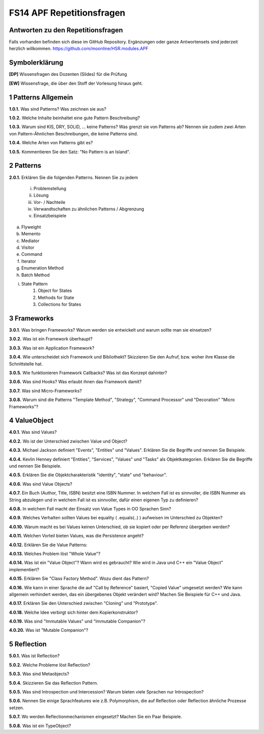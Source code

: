 ==========================
FS14 APF Repetitionsfragen
==========================


Antworten zu den Repetitionsfragen
==================================
Falls vorhanden befinden sich diese im GitHub Repository. Ergänzungen oder ganze Antwortensets sind jederzeit herzlich willkommen. https://github.com/moonline/HSR.modules.APF



Symbolerklärung
===============
**[DP]**
Wissensfragen des Dozenten (Slides) für die Prüfung

**[EW]**
Wissensfrage, die über den Stoff der Vorlesung hinaus geht.



1 Patterns Allgemein
====================

**1.0.1.**
Was sind Patterns? Was zeichnen sie aus?

**1.0.2.**
Welche Inhalte beinhaltet eine gute Pattern Beschreibung?

**1.0.3.**
Warum sind KIS, DRY, SOLID, ... keine Patterns? Was grenzt sie von Patterns ab? Nennen sie zudem zwei Arten von Pattern-Ähnlichen Beschreibungen, die keine Patterns sind.

**1.0.4.**
Welche Arten von Patterns gibt es?

**1.0.5.**
Kommentieren Sie den Satz: "No Pattern is an Island".


2 Patterns
==========

**2.0.1.**
Erklären Sie die folgenden Patterns. Nennen Sie zu jedem
	i) Problemstellung
	ii) Lösung
	iii) Vor- / Nachteile
	iv) Verwandtschaften zu ähnlichen Patterns / Abgrenzung
	v) Einsatzbeispiele
	
a) Flyweight
b) Memento
c) Mediator
d) Visitor
e) Command
f) Iterator
g) Enumeration Method
h) Batch Method
i) State Pattern
	1) Object for States
	2) Methods for State
	3) Collections for States
	

3 Frameworks
============

**3.0.1.**
Was bringen Frameworks? Warum werden sie entwickelt und warum sollte man sie einsetzen?

**3.0.2.**
Was ist ein Framework überhaupt?

**3.0.3.**
Was ist ein Application Framework?

**3.0.4.**
Wie unterscheidet sich Framework und Bibliothekt? Skizzieren Sie den Aufruf, bzw. woher ihre Klasse die Schnittstelle hat.

**3.0.5.**
Wie funktionieren Framework Callbacks? Was ist das Konzept dahinter?

**3.0.6.**
Was sind Hooks? Was erlaubt ihnen das Framework damit?

**3.0.7.**
Was sind Micro-Frameworks?

**3.0.8.**
Warum sind die Patterns "Template Method", "Strategy", "Command Processor" und "Decoration" "Micro Frameworks"?


4 ValueObject
=============

**4.0.1.**
Was sind Values?

**4.0.2.**
Wo ist der Unterschied zwischen Value und Object?

**4.0.3.**
Michael Jackson definiert "Events", "Entities" und "Values". Erklären Sie die Begriffe und nennen Sie Beispiele.

**4.0.4.**
Kevlin Henney definiert "Entities", "Services", "Values" und "Tasks" als Objektkategorien. Erklären Sie die Begriffe und nennen Sie Beispiele.

**4.0.5.**
Erklären Sie die Objektcharakteristik "identity", "state" und "behaviour".

**4.0.6.**
Was sind Value Objects?

**4.0.7.**
Ein Buch (Author, Title, ISBN) besitzt eine ISBN Nummer. In welchem Fall ist es sinnvoller, die ISBN Nummer als String abzulegen und in welchem Fall ist es sinnvoller, dafür einen eigenen Typ zu definieren?

**4.0.8.**
In welchem Fall macht der Einsatz von Value Types in OO Sprachen Sinn?

**4.0.9.**
Welches Verhalten sollten Values bei equality ( .equals(..) ) aufweisen im Unterschied zu Objekten?

**4.0.10.**
Warum macht es bei Values keinen Unterschied, ob sie kopiert oder per Referenz übergeben werden?

**4.0.11.**
Welchen Vorteil bieten Values, was die Persistence angeht?

**4.0.12.**
Erklären Sie die Value Patterns:

.. image:: img/5.4.jpg


**4.0.13.**
Welches Problem löst "Whole Value"?

**4.0.14.**
Was ist ein "Value Object"? Wann wird es gebraucht? Wie wird in Java und C++ ein "Value Object" implementiert?

**4.0.15.**
Erklären Sie "Class Factory Method". Wozu dient das Pattern?

**4.0.16.**
Wie kann in einer Sprache die auf "Call by Reference" basiert, "Copied Value" umgesetzt werden? Wie kann allgemein verhindert werden, das ein übergebenes Objekt verändert wird? Machen Sie Beispiele für C++ und Java.

**4.0.17.**
Erklären Sie den Unterschied zwischen "Cloning" und "Prototype".

**4.0.18.**
Welche Idee verbirgt sich hinter dem Kopierkonstruktor?

**4.0.19.**
Was sind "Immutable Values" und "Immutable Companion"?

**4.0.20.**
Was ist "Mutable Companion"?


5 Reflection
============

**5.0.1.**
Was ist Reflection?

**5.0.2.**
Welche Probleme löst Reflection?

**5.0.3.**
Was sind Metaobjects?

**5.0.4.**
Skizzieren Sie das Reflection Pattern.

**5.0.5.**
Was sind Introspection und Intercession? Warum bieten viele Sprachen nur Introspection?

**5.0.6.**
Nennen Sie einige Sprachfeatures wie z.B. Polymorphism, die auf Reflection oder Reflection ähnliche Prozesse setzen.

**5.0.7.**
Wo werden Reflectionmechanismen eingesetzt? Machen Sie ein Paar Beispiele.

**5.0.8.**
Was ist ein TypeObject?


